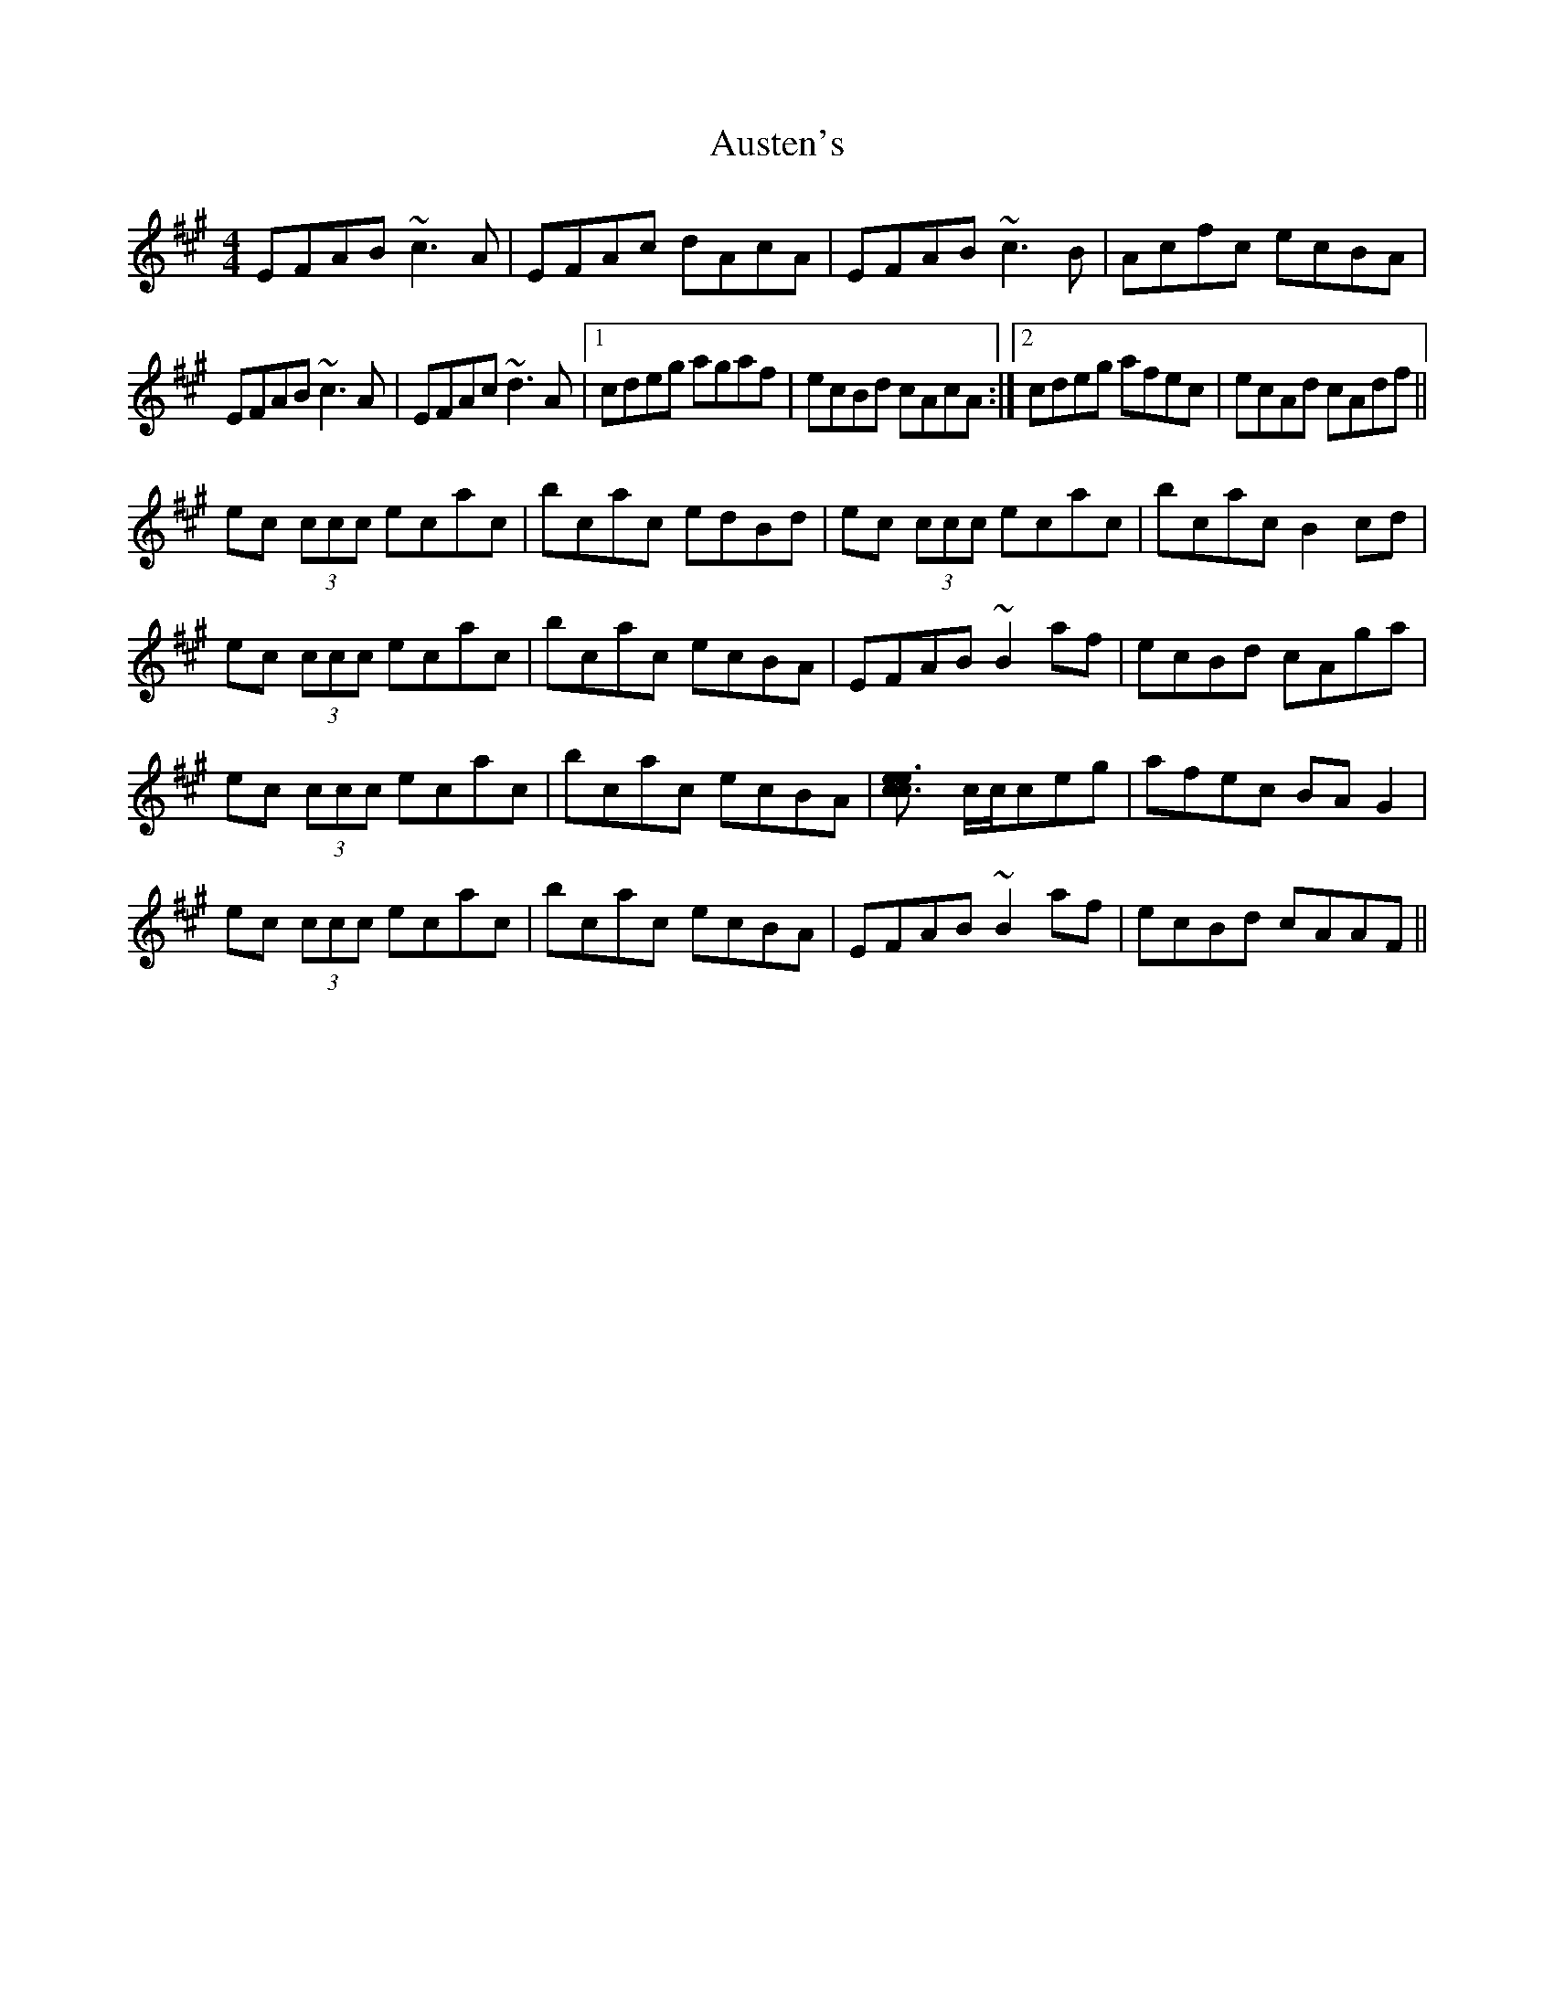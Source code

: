 X: 2194
T: Austen's
R: reel
M: 4/4
K: Amajor
EFAB ~c3A|EFAc dAcA|EFAB ~c3B|Acfc ecBA|
EFAB ~c3A|EFAc ~d3A|1 cdeg agaf|ecBd cAcA:|2 cdeg afec|ecAd cAdf||
ec (3ccc ecac|bcac edBd|ec (3ccc ecac|bcac B2cd|
ec (3ccc ecac|bcac ecBA|EFAB ~B2af|ecBd cAga|
ec (3ccc ecac|bcac ecBA|[c3e3[ce] c/c/ceg|afec BAG2|
ec (3ccc ecac|bcac ecBA|EFAB ~B2af|ecBd cAAF||

